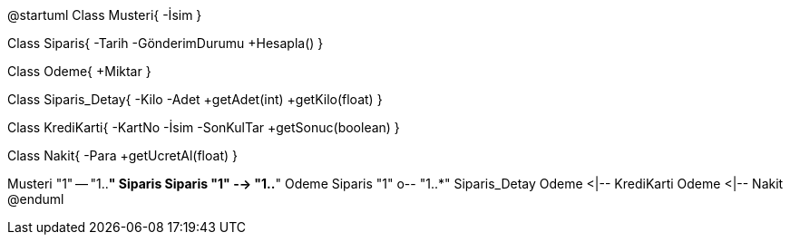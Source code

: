[uml,file="fa11e81c2effe71c.png"]
--
@startuml
Class Musteri{
-İsim
}

Class Siparis{
-Tarih
-GönderimDurumu
+Hesapla()
}

Class Odeme{
+Miktar
}

Class Siparis_Detay{
-Kilo
-Adet
+getAdet(int)
+getKilo(float)
}

Class KrediKarti{
-KartNo
-İsim
-SonKulTar
+getSonuc(boolean)
}

Class Nakit{
-Para
+getUcretAl(float)
}

Musteri "1" -- "1..*" Siparis
Siparis "1" --> "1..*" Odeme
Siparis "1" o-- "1..*" Siparis_Detay
Odeme <|-- KrediKarti
Odeme <|-- Nakit
@enduml
--
